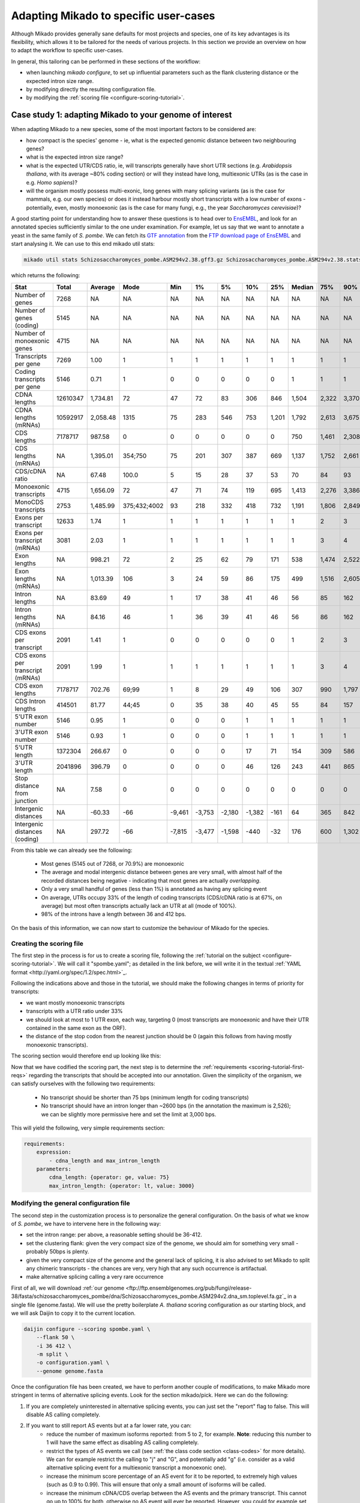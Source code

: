 
.. _adapting-mikado:

Adapting Mikado to specific user-cases
======================================

Although Mikado provides generally sane defaults for most projects and species, one of its key advantages is its flexibility, which allows it to be tailored for the needs of various projects. In this section we provide an overview on how to adapt the workflow to specific user-cases.

In general, this tailoring can be performed in these sections of the workflow:

.. add links to these bullet points

- when launching `mikado configure`, to set up influential parameters such as the flank clustering distance or the expected intron size range.
- by modifying directly the resulting configuration file.
- by modifying the :ref:`scoring file <configure-scoring-tutorial>`.

.. _adapting-case-one:

Case study 1: adapting Mikado to your genome of interest
--------------------------------------------------------

When adapting Mikado to a new species, some of the most important factors to be considered are:

- how compact is the species' genome - ie, what is the expected genomic distance between two neighbouring genes?
- what is the expected intron size range?
- what is the expected UTR/CDS ratio, ie, will transcripts generally have short UTR sections (e.g. *Arabidopsis thaliana*, with its average ~80% coding section) or will they instead have long, multiexonic UTRs (as is the case in e.g. *Homo sapiens*)?
- will the organism mostly possess multi-exonic, long genes with many splicing variants (as is the case for mammals, e.g. our own species) or does it instead harbour mostly short transcripts with a low number of exons - potentially, even, mostly monoexonic (as is the case for many fungi, e.g., the year *Saccharomyces cerevisiae*)?

.. we are using pombe rather than cerevisiae because the annotation for cerevisiae is very simplistic: only monoexonic genes without UTR or splicing events.

A good starting point for understanding how to answer these questions is to head over to `EnsEMBL <https://www.fungi.ensembl.org/index.html>`_, and look for an annotated species sufficiently similar to the one under examination. For example, let us say that we want to annotate a yeast in the same family of *S. pombe*. We can fetch its `GTF annotation <ftp://ftp.ensemblgenomes.org/pub/fungi/release-38/gff3/schizosaccharomyces_pombe/Schizosaccharomyces_pombe.ASM294v2.38.gff3.gz>`_ from the `FTP download page of EnsEMBL <http://fungi.ensembl.org/info/website/ftp/index.html>`_ and start analysing it. We can use to this end mikado util stats:

.. code-block:: bash

    mikado util stats Schizosaccharomyces_pombe.ASM294v2.38.gff3.gz Schizosaccharomyces_pombe.ASM294v2.38.stats

which returns the following:

================================  ========  =========  ============  ======  ======  ======  ======  =====  ========  =====  =====  =====  =====  ======
Stat                              Total     Average    Mode          Min     1%      5%      10%     25%    Median    75%    90%    95%    99%    Max
================================  ========  =========  ============  ======  ======  ======  ======  =====  ========  =====  =====  =====  =====  ======
Number of genes                   7268      NA         NA            NA      NA      NA      NA      NA     NA        NA     NA     NA     NA     NA
Number of genes (coding)          5145      NA         NA            NA      NA      NA      NA      NA     NA        NA     NA     NA     NA     NA
Number of monoexonic genes        4715      NA         NA            NA      NA      NA      NA      NA     NA        NA     NA     NA     NA     NA
Transcripts per gene              7269      1.00       1             1       1       1       1       1      1         1      1      1      1      2
Coding transcripts per gene       5146      0.71       1             0       0       0       0       0      1         1      1      1      1      2
CDNA lengths                      12610347  1,734.81   72            47      72      83      306     846    1,504     2,322  3,370  4,103  5,807  15,022
CDNA lengths (mRNAs)              10592917  2,058.48   1315          75      283     546     753     1,201  1,792     2,613  3,675  4,425  6,404  15,022
CDS lengths                       7178717   987.58     0             0       0       0       0       0      750       1,461  2,308  3,008  4,944  14,775
CDS lengths (mRNAs)               NA        1,395.01   354;750       75      201     307     387     669    1,137     1,752  2,661  3,420  5,502  14,775
CDS/cDNA ratio                    NA        67.48      100.0         5       15      28      37      53     70        84     93     100    100    100
Monoexonic transcripts            4715      1,656.09   72            47      71      74      119     695    1,413     2,276  3,386  4,124  5,950  14,362
MonoCDS transcripts               2753      1,485.99   375;432;4002  93      218     332     418     732    1,191     1,806  2,849  3,784  5,875  14,154
Exons per transcript              12633     1.74       1             1       1       1       1       1      1         2      3      4      7      16
Exons per transcript (mRNAs)      3081      2.03       1             1       1       1       1       1      1         3      4      5      7      16
Exon lengths                      NA        998.21     72            2       25      62      79      171    538       1,474  2,522  3,298  5,002  14,362
Exon lengths (mRNAs)              NA        1,013.39   106           3       24      59      86      175    499       1,516  2,605  3,414  5,117  14,362
Intron lengths                    NA        83.69      49            1       17      38      41      46     56        85     162    226    411    2,526
Intron lengths (mRNAs)            NA        84.16      46            1       36      39      41      46     56        86     162    227    412    2,526
CDS exons per transcript          2091      1.41       1             0       0       0       0       0      1         2      3      4      7      16
CDS exons per transcript (mRNAs)  2091      1.99       1             1       1       1       1       1      1         3      4      5      7      16
CDS exon lengths                  7178717   702.76     69;99         1       8       29      49      106    307       990    1,797  2,474  4,370  14,154
CDS Intron lengths                414501    81.77      44;45         0       35      38      40      45     55        84     157    220    395    2,525
5'UTR exon number                 5146      0.95       1             0       0       0       1       1      1         1      1      1      2      3
3'UTR exon number                 5146      0.93       1             0       0       0       1       1      1         1      1      1      2      3
5'UTR length                      1372304   266.67     0             0       0       0       17      71     154       309    586    932    1,935  4,397
3'UTR length                      2041896   396.79     0             0       0       0       46      126    243       441    865    1,386  2,644  5,911
Stop distance from junction       NA        7.58       0             0       0       0       0       0      0         0      0      0      23     3,385
Intergenic distances              NA        -60.33     -66           -9,461  -3,753  -2,180  -1,382  -161   64        365    842    1,279  2,698  31,961
Intergenic distances (coding)     NA        297.72     -66           -7,815  -3,477  -1,598  -440    -32    176       600    1,302  1,913  3,924  78,421
================================  ========  =========  ============  ======  ======  ======  ======  =====  ========  =====  =====  =====  =====  ======


From this table we can already see the following:

    - Most genes (5145 out of 7268, or 70.9%) are monoexonic
    - The average and modal intergenic distance between genes are very small, with almost half of the recorded distances being negative - indicating that most genes are actually *overlapping*.
    - Only a very small handful of genes (less than 1%) is annotated as having any splicing event
    - On average, UTRs occupy 33% of the length of coding transcripts (CDS/cDNA ratio is at 67%, on average) but most often transcripts actually lack an UTR at all (mode of 100%).
    - 98% of the introns have a length between 36 and 412 bps.

On the basis of this information, we can now start to customize the behaviour of Mikado for the species.

Creating the scoring file
^^^^^^^^^^^^^^^^^^^^^^^^^

The first step in the process is for us to create a scoring file, following the :ref:`tutorial on the subject <configure-scoring-tutorial>`. We will call it "spombe.yaml"; as detailed in the link before, we will write it in the textual :ref:`YAML format <http://yaml.org/spec/1.2/spec.html>`_.

Following the indications above and those in the tutorial, we should make the following changes in terms of priority for transcripts:

- we want mostly monoexonic transcripts
- transcripts with a UTR ratio under 33%
- we should look at most to 1 UTR exon, each way, targeting 0 (most transcripts are monoexonic and have their UTR contained in the same exon as the ORF).
- the distance of the stop codon from the nearest junction should be 0 (again this follows from having mostly monoexonic transcripts).

The scoring section would therefore end up looking like this:

.. code-block:: yaml
    :emphasize-lines: 6-9,17,21,22,26,29-30,32,40

    scoring:
          snowy_blast_score: {rescaling: max}
          cdna_length: {rescaling: max}
          cds_not_maximal: {rescaling: min}
          cds_not_maximal_fraction: {rescaling: min}
          exon_num: {
            rescaling: target,
            value: 1
          }
          five_utr_length:
            filter: {operator: le, value: 2500}
            rescaling: target
            value: 100
          five_utr_num:
            filter: {operator: lt, value: 4}
            rescaling: target
            value: 0
          end_distance_from_junction:
            filter: {operator: lt, value: 23}
            rescaling: min
          highest_cds_exon_number: {rescaling: target, value: 1}
          intron_fraction: {rescaling: min}
          is_complete: {rescaling: target, value: true}
          number_internal_orfs: {rescaling: target, value: 1}
          non_verified_introns_num: {rescaling: min}
          # proportion_verified_introns_inlocus: {rescaling: max}
          retained_fraction: {rescaling: min}
          retained_intron_num: {rescaling: min}
          selected_cds_fraction: {rescaling: target, value: 1, filter: {operator: gt, value: 0.7 }}
          # selected_cds_intron_fraction: {rescaling: max}
          selected_cds_length: {rescaling: max}
          selected_cds_num: {rescaling: target, value: 1}
          three_utr_length:
            filter: {operator: le, value: 2500}
            rescaling: target
            value: 200
          three_utr_num:
            filter: {operator: lt, value: 2}
            rescaling: target
            value: 0
          combined_cds_locus_fraction: {rescaling: max}

Now that we have codified the scoring part, the next step is to determine the :ref:`requirements <scoring-tutorial-first-reqs>` regarding the transcripts that should be accepted into our annotation. Given the simplicity of the organism, we can satisfy ourselves with the following two requirements:

    - No transcript should be shorter than 75 bps (minimum length for coding transcripts)
    - No transcript should have an intron longer than ~2600 bps (in the annotation the maximum is 2,526); we can be slightly more permissive here and set the limit at 3,000 bps.

This will yield the following, very simple requirements section:

.. code-block:: yaml

    requirements:
        expression:
            - cdna_length and max_intron_length
        parameters:
            cdna_length: {operator: ge, value: 75}
            max_intron_length: {operator: lt, value: 3000}


Modifying the general configuration file
^^^^^^^^^^^^^^^^^^^^^^^^^^^^^^^^^^^^^^^^

The second step in the customization process is to personalize the general configuration. On the basis of what we know of *S. pombe*, we have to intervene here in the following way:

- set the intron range: per above, a reasonable setting should be 36-412.
- set the clustering flank: given the very compact size of the genome, we should aim for something very small - probably 50bps is plenty.
- given the very compact size of the genome and the general lack of splicing, it is also advised to set Mikado to split any chimeric transcripts - the chances are very, very high that any such occurrence is artifactual.
- make alternative splicing calling a very rare occurrence

First of all, we will download :ref:`our genome <ftp://ftp.ensemblgenomes.org/pub/fungi/release-38/fasta/schizosaccharomyces_pombe/dna/Schizosaccharomyces_pombe.ASM294v2.dna_sm.toplevel.fa.gz`_ in a single file (genome.fasta). We will use the pretty boilerplate *A. thaliana* scoring configuration as our starting block, and we will ask Daijin to copy it to the current location.

.. code-block:: bash

    daijin configure --scoring spombe.yaml \
        --flank 50 \
        -i 36 412 \
        -m split \
        -o configuration.yaml \
        --genome genome.fasta

Once the configuration file has been created, we have to perform another couple of modifications, to make Mikado more stringent in terms of alternative splicing events. Look for the section mikado/pick. Here we can do the following:

1. If you are completely uninterested in alternative splicing events, you can just set the "report" flag to false. This will disable AS calling completely.
2. If you want to still report AS events but at a far lower rate, you can:
    - reduce the number of maximum isoforms reported: from 5 to 2, for example. **Note**: reducing this number to 1 will have the same effect as disabling AS calling completely.
    - restrict the types of AS events we call (see :ref:`the class code section <class-codes>` for more details). We can for example restrict the calling to "j" and "G", and potentially add "g" (i.e. consider as a valid alternative splicing event for a multiexonic transcript a monoexonic one).
    - increase the minimum score percentage of an AS event for it to be reported, to extremely high values (such as 0.9 to 0.99). This will ensure that only a small amount of isoforms will be called.
    - increase the minimum cDNA/CDS overlap between the AS events and the primary transcript. This cannot go up to 100% for both, otherwise no AS event will ever be reported. However, you could for example set the CDS overlap to 100%, if you are only interested in alternative UTR splicing.
    - leave the "keep_retained_introns" field as false, and "only_confirmed_introns" field as "true".

Once these modifications have been made, Mikado is ready to be run.

.. _adapting-case-two:

Case study 2: noisy RNA-Seq data
--------------------------------

With RNA-Seq, a relatively common happenstance is the presence of noise in the data - either experimentally, through the presence of pre-mRNA, genomic contamination, or otherwise erroneous transcripts; or from computational artifacts, e.g. an explicit choice on the part of the experimenter to retrieve from the data even isoforms and loci with little coverage support, in an attempt to boost the sensitivity of the analysis at the cost of decreased precision.

In such instances, it might make sense to make Mikado more stringent than usual. In this tutorial we will focus on the following:

- Making Mikado more aggressive in filtering out putative fragments
- Making Mikado more aggressive in splitting chimeric transcripts
- Making Mikado more aggressive in filtering out incorrect alternative splicing events such as retained introns

For ease of discussion, we will presume that we are working in a species similar in features to *D. melanogaster*. We will, therefore, be using a copy of the dmelanogaster_scoring.yaml file included in the distribution of Mikado.

.. _adapting-case-two-general:

Modifying the general configuration file and obtaining a copy of the original template
^^^^^^^^^^^^^^^^^^^^^^^^^^^^^^^^^^^^^^^^^^^^^^^^^^^^^^^^^^^^^^^^^^^^^^^^^^^^^^^^^^^^^^

Before touching the scoring file, this time we will call the Daijin configurator in order to obtain a copy of the original *D. melanogaster* scoring file.
We will presume to have relevant proteins in "proteins.fasta" (e.g. a dataset assembled from SwissProt), and that - like for *D. melanogaster* - the acceptable intron size range is between 50 and 26,000 bps. As the data is quite noisy, we have to presume that there will be fragments derived from mis-alignments or genomic contamination; we will, therefore, enlarge the normal flanking area to 2000 bps. This will allow to catch more of these events, when we check for potential fragments in the neighbourhood of good loci. Regarding probable chimeric events, we will be quite aggressive - we will split any chimeric event which is not supported by a good blast hit against the database ("-m permissive").

.. code-block:: bash

    daijin configure \
        --scoring dmelanogaster_scoring.yaml --copy-scoring noisy.yaml  \
        --flank 2000 \
        -i 50 26000 \
        -m permissive \
        -o configuration.yaml \
        --genome genome.fasta \
        --prot-db proteins.fasta

Once created, the configuration file should be modified as follows:

    - in the pick/alternative_splicing section:
        - increase the stringency for calling an alternative splicing event:
            - min_score_percentage: from 0.5 to 0.75
    - in the pick/fragments section:
        - add "I" (multi-exonic and within an intron of the reference locus) to the list of valid_class_codes

Please note that by default Mikado will look for alternative splicing events that have all introns not shared with the primary transcript to be confirmed externally. Also, it will exclude any transcript with retained introns. We should keep these options on their default value, as they will already contribute a significantly to reducing the number of spurious splicing events.

Customising the scoring file
^^^^^^^^^^^^^^^^^^^^^^^^^^^^

Looking at the scoring section of the file, we do not need to apply anything particular here - the predefined definitions will already reward coding, homology-supported transcripts.

.. admonition:: Default scoring for *D. melanogaster*
    :class: toggle

    .. code-block:: yaml
       :linenos:

        scoring:
          snowy_blast_score: {rescaling: max}
          cdna_length: {rescaling: max}
          cds_not_maximal: {rescaling: min}
          cds_not_maximal_fraction: {rescaling: min}
          # exon_fraction: {rescaling: max}
          exon_num: {
            rescaling: max,
            filter: {
            operator: ge,
            value: 3}
          }
          five_utr_length:
            filter: {operator: le, value: 2500}
            rescaling: target
            value: 100
          five_utr_num:
            filter: {operator: lt, value: 4}
            rescaling: target
            value: 2
          end_distance_from_junction:
            filter: {operator: lt, value: 55}
            rescaling: min
          highest_cds_exon_number: {rescaling: max}
          intron_fraction: {rescaling: max}
          is_complete: {rescaling: target, value: true}
          number_internal_orfs: {rescaling: target, value: 1}
          # proportion_verified_introns: {rescaling: max}
          non_verified_introns_num: {rescaling: min}
          proportion_verified_introns_inlocus: {rescaling: max}
          retained_fraction: {rescaling: min}
          retained_intron_num: {rescaling: min}
          selected_cds_fraction: {rescaling: target, value: 0.8}
          selected_cds_intron_fraction: {rescaling: max}
          selected_cds_length: {rescaling: max}
          selected_cds_num: {rescaling: max}
          three_utr_length:
            filter: {operator: le, value: 2500}
            rescaling: target
            value: 200
          three_utr_num:
            filter: {operator: lt, value: 3}
            rescaling: target
            value: 1
          combined_cds_locus_fraction: {rescaling: max}

We can and should, however, modify the minimum requirements for transcripts in general, for alternative splicing events, and for not considering a given locus as a putative fragment.

First off, for the minimum requirements, we will tweak the requirements in this way:

    - discard any multiexonic transcript without verified introns. Normally we would discard such transcripts only if there are verified introns in the region. In this case, we would like to get rid of these transcripts altogether:
        - verified_introns_num: {operator: gt, value: 0}
        - If we would like to be really stringent, we could instead exclude any transcript with any amount of non-verified introns:
            - non_verified_introns_num: {operator: eq, value: 0}
    - discard any transcript with suspicious splicing events (ie splicing events that would be canonical if transferred on the opposite strand):
        - suspicious_splicing: {operator: eq, value: false}
    - let us also be more stringent on the maximum intron length, and decrease it from the permissive 150,000 to a much more stringent 30,000 (slightly higher than the 26,000 used for the "acceptable" intron range, above).
        - max_intron_length: {operator: le, value: 30000}
    - discard any monoexonic transcript without a CDS. This is more stringent than the default setting (where we keep non-coding monoexonic transcripts that have a some homology to a protein in the supplied database).
        - selected_cds_length.mono: {operator: gt, value: 0}

Altogether, this becomes:

.. code-block:: yaml

    requirements:
        expression:
            - ((exon_num.multi and (cdna_length.multi or selected_cds_length.multi)
            - and
            - max_intron_length and min_intron_length and verified_introns_num and suspicious_splicing)
            - or
            - (exon_num.mono and selected_cds_length.mono)))
        parameters:
            selected_cds_length.mono: {operator: gt, value: 300}
            cdna_length.multi: {operator: ge, value: 400}
            selected_cds_length.multi: {operator: gt, value: 200}
            exon_num.mono: {operator: eq, value: 1}
            exon_num.multi: {operator: gt, value: 1}
            max_intron_length: {operator: le, value: 30000}
            min_intron_length: {operator: ge, value: 20}
            verified_introns_num: {operator: gt, value: 1}
            suspicious_splicing: {operator: eq, value: false}

We should also adapt the requirements for alternative splicing events. Compared with the default settings, we can now remove the "suspicious_splicing" requirement - it is already present in the general requirements for a transcript, so it will never be invoked. However, we will make certain that no transcript with more than one ORF will ever be selected as an alternative splicing event: these transcripts are often generated by retained intron events or trans-splicing. It should be a rare event, but by putting a requirement here, we will ensure that no transcript of this kind will be brought back as ASE.

.. code-block:: yaml
    :emphasize: 2,8

    as_requirements:
      expression: [cdna_length and three_utr_length and five_utr_length and utr_length and number_internal_orfs]
      parameters:
        cdna_length: {operator: ge, value: 200}
        utr_length: {operator: le, value: 2500}
        five_utr_length: {operator: le, value: 2500}
        three_utr_length: {operator: le, value: 2500}
        number_internal_orfs: {operator: le, value: 1}

Finally, we will consider as fragmentary any non-coding transcript in the neighbourhood of a coding locus. We will consider as potentially fragmentary also any coding transcript with a short ORF (<100 aa, or 300 bps). The expression will be, in this case, very simple:

.. code-block:: yaml

    expression: [selected_cds_length]
    parameters:
        selected_cds_length: {operator: gt, value: 300}


Case study 3: comprehensive splicing catalogue
----------------------------------------------

There are cases in which we would like our annotation to be as comprehensive as possible, ie. to include transcripts that we would normally exclude from consideration. For example, we might want to study the prevalence of retained intron events in a sample, or keep events that do not have a good read coverage and whose introns might, therefore, be recognised as invalid by Portcullis. It is possible to tweak Mikado's behaviour to this end.

Modifying the general configuration file and obtaining a copy of the original template
^^^^^^^^^^^^^^^^^^^^^^^^^^^^^^^^^^^^^^^^^^^^^^^^^^^^^^^^^^^^^^^^^^^^^^^^^^^^^^^^^^^^^^

Like in :ref:`the second case <adapting-case-two-general>`, we will presume to be working in a similar species to *D. melanogaster*. Again, we will create the configuration file thus:

.. code-block:: bash

    daijin configure \
        --scoring dmelanogaster_scoring.yaml --copy-scoring comprehensive.yaml  \
        --flank 200 \
        -i 50 26000 \
        -m permissive \
        -o configuration.yaml \
        --genome genome.fasta \
        --prot-db proteins.fasta

Notice that compared to the previous example we reduced the flanking distance to the standard value (200 bps instead of 2000 bps) as we are less worried of fragmentary loci.

In the configuration file, we will change the following:

    - under pick/alternative_splicing:
        - switch "keep_retained_introns" to true
        - switch "only_confirmed_introns" to false
        - consult the documentation on :ref:`class codes <class-codes>` to verify which additional AS events you would like to keep; by default, Mikado will include cases where the transcript has at least a different splicing site (j), no splicing site in common with the original transcript but introns roughly coincident (h), novel introns in the terminal exons (J) or within the primary mono-exonic transcript (G).
            - For a comprehensive catalogue, we would recommend to include at least "C" (transcript roughly contained, but with "spilling" within the intron(s) of the primary transcript).
        - To include transcripts quite dissimilar from the primary, potentially lower the percentages for:
            - min_cds_overlap
            - min_cdna_overlap
            - min_score_perc

:warning: The heuristics we are touching in this section are core to the precision of Mikado. For example, allowing Mikado to bring back retained intron events will, by definition, bring into the annotation transcripts that are normally ignored. Please consider this when configuring the run and later, when reviewing the results.

Customising the scoring file
^^^^^^^^^^^^^^^^^^^^^^^^^^^^

In this case, as we are interested in retaining a greater variety of splicing events, we will concentrate only on one section of the file, ie the "as_requirements" section. Compared to the default settings, we are going to remove the UTR requirements, and bring back transcripts with long UTRs. This is because many transcripts with retained intron events will have, by default, longer UTRs than usual. We will rely on the general prioritisation instead to penalise these transcripts in general (and thus avoid bringing them back if they are or really poor quality). We will still exclude cases with "suspicious_splicing", ie cases most probably generated by trans-splicing.


.. code-block:: yaml

    as_requirements:
      expression: [cdna_length and suspicious_splicing]
      parameters:
        cdna_length: {operator: ge, value: 200}
        suspicious_splicing: {operator: ne, value: true}

